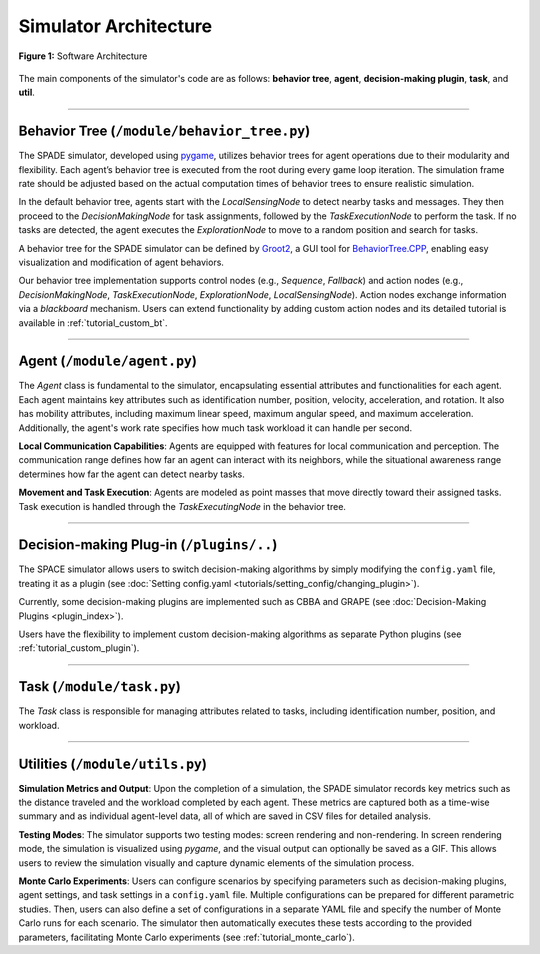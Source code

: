 

**********************
Simulator Architecture
**********************




.. figure:: ../assets/fig_architecture.png
        :width: 100%
        :align: center

        **Figure 1:** Software Architecture

        

The main components of the simulator's code are as follows: **behavior tree**, **agent**, **decision-making plugin**, **task**, and **util**.


==============


Behavior Tree (``/module/behavior_tree.py``)
----------------------------------------------------


The SPADE simulator, developed using `pygame <https://www.pygame.org/>`_, utilizes behavior trees for agent operations due to their modularity and flexibility. Each agent’s behavior tree is executed from the root during every game loop iteration. The simulation frame rate should be adjusted based on the actual computation times of behavior trees to ensure realistic simulation.

In the default behavior tree, agents start with the `LocalSensingNode` to detect nearby tasks and messages. They then proceed to the `DecisionMakingNode` for task assignments, followed by the `TaskExecutionNode` to perform the task. If no tasks are detected, the agent executes the `ExplorationNode` to move to a random position and search for tasks.


A behavior tree for the SPADE simulator can be defined by `Groot2 <https://www.behaviortree.dev/groot>`_, a GUI tool for `BehaviorTree.CPP <https://www.behaviortree.dev/>`_, enabling easy visualization and modification of agent behaviors.


Our behavior tree implementation supports control nodes (e.g., `Sequence`, `Fallback`) and action nodes (e.g., `DecisionMakingNode`, `TaskExecutionNode`, `ExplorationNode`, `LocalSensingNode`). Action nodes exchange information via a `blackboard` mechanism. Users can extend functionality by adding custom action nodes and its detailed tutorial is available in :ref:`tutorial_custom_bt`. 

==============

Agent (``/module/agent.py``)
----------------------------------------------------


The `Agent` class is fundamental to the simulator, encapsulating essential attributes and functionalities for each agent. Each agent maintains key attributes such as identification number, position, velocity, acceleration, and rotation. It also has mobility attributes, including maximum linear speed, maximum angular speed, and maximum acceleration. Additionally, the agent's work rate specifies how much task workload it can handle per second.

**Local Communication Capabilities**: Agents are equipped with features for local communication and perception. The communication range defines how far an agent can interact with its neighbors, while the situational awareness range determines how far the agent can detect nearby tasks. 

**Movement and Task Execution**: Agents are modeled as point masses that move directly toward their assigned tasks. Task execution is handled through the `TaskExecutingNode` in the behavior tree. 


==============

Decision-making Plug-in  (``/plugins/..``)
----------------------------------------------------

The SPACE simulator allows users to switch decision-making algorithms by simply modifying the ``config.yaml`` file, treating it as a plugin (see :doc:`Setting config.yaml <tutorials/setting_config/changing_plugin>`). 

Currently, some decision-making plugins are implemented such as CBBA and GRAPE (see :doc:`Decision-Making Plugins <plugin_index>`).

Users have the flexibility to implement custom decision-making algorithms as separate Python plugins (see :ref:`tutorial_custom_plugin`).



==============

Task (``/module/task.py``)
----------------------------------------------------


The `Task` class is responsible for managing attributes related to tasks, including identification number, position, and workload. 




==============

Utilities (``/module/utils.py``)
----------------------------------------------------


**Simulation Metrics and Output**: Upon the completion of a simulation, the SPADE simulator records key metrics such as the distance traveled and the workload completed by each agent. These metrics are captured both as a time-wise summary and as individual agent-level data, all of which are saved in CSV files for detailed analysis.

**Testing Modes**: The simulator supports two testing modes: screen rendering and non-rendering. In screen rendering mode, the simulation is visualized using `pygame`, and the visual output can optionally be saved as a GIF. This allows users to review the simulation visually and capture dynamic elements of the simulation process.

**Monte Carlo Experiments**: Users can configure scenarios by specifying parameters such as decision-making plugins, agent settings, and task settings in a ``config.yaml`` file. Multiple configurations can be prepared for different parametric studies. Then, users can also define a set of configurations in a separate YAML file and specify the number of Monte Carlo runs for each scenario. The simulator then automatically executes these tests according to the provided parameters, facilitating Monte Carlo experiments (see :ref:`tutorial_monte_carlo`).

